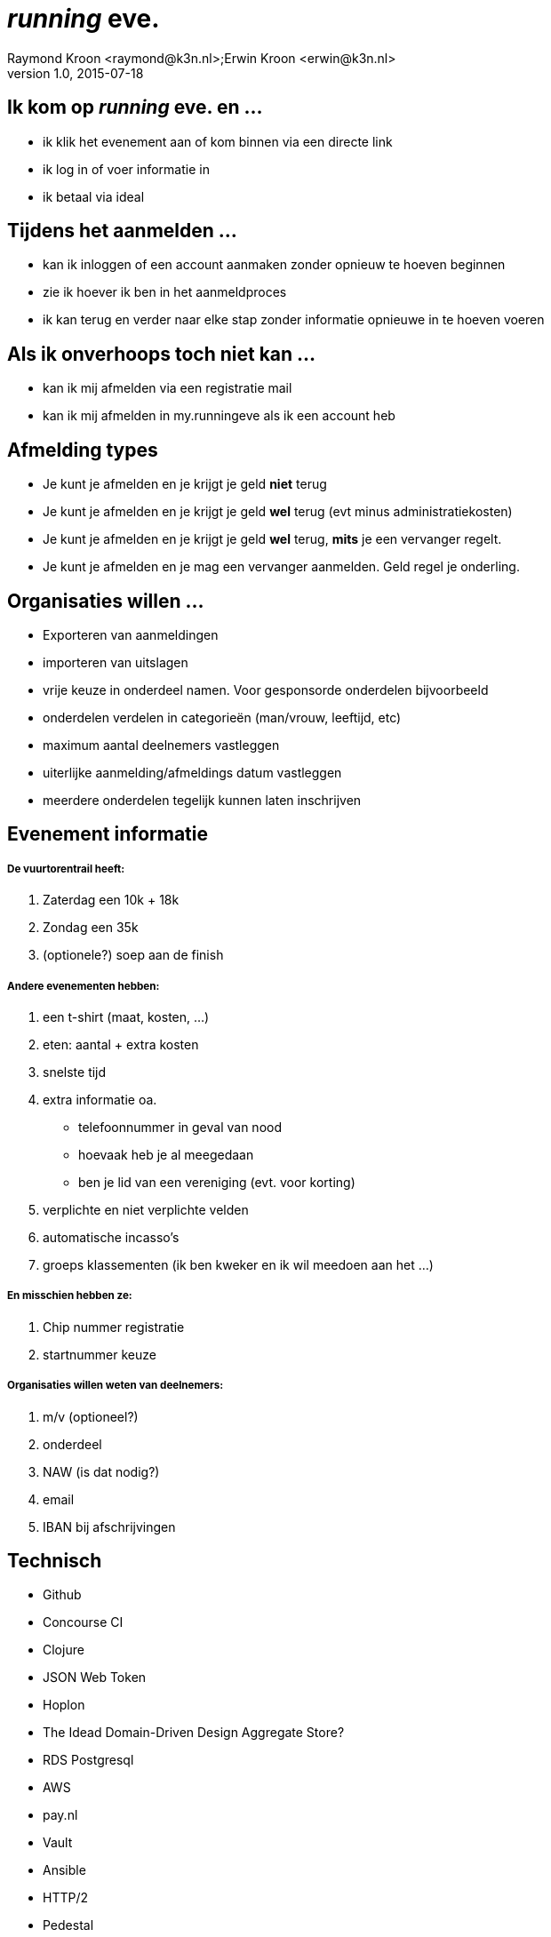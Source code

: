 = __running__ **eve.**
Raymond Kroon <raymond@k3n.nl>;Erwin Kroon <erwin@k3n.nl>
v1.0, 2015-07-18

== Ik kom op __running__ **eve.** en ...

* ik klik het evenement aan of kom binnen via een directe link
* ik log in of voer informatie in
* ik betaal via ideal

== Tijdens het aanmelden ...
* kan ik inloggen of een account aanmaken zonder opnieuw te hoeven beginnen
* zie ik hoever ik ben in het aanmeldproces
* ik kan terug en verder naar elke stap zonder informatie opnieuwe in te hoeven voeren

== Als ik onverhoops toch niet kan ...

* kan ik mij afmelden via een registratie mail
* kan ik mij afmelden in my.runningeve als ik een account heb

== Afmelding types

* Je kunt je afmelden en je krijgt je geld *niet* terug
* Je kunt je afmelden en je krijgt je geld *wel* terug (evt minus administratiekosten)
* Je kunt je afmelden en je krijgt je geld *wel* terug, *mits* je een vervanger regelt.
* Je kunt je afmelden en je mag een vervanger aanmelden. Geld regel je onderling.

== Organisaties willen ...

* Exporteren van aanmeldingen
* importeren van uitslagen
* vrije keuze in onderdeel namen. Voor gesponsorde onderdelen bijvoorbeeld
* onderdelen verdelen in categorieën (man/vrouw, leeftijd, etc)
* maximum aantal deelnemers vastleggen
* uiterlijke aanmelding/afmeldings datum vastleggen
* meerdere onderdelen tegelijk kunnen laten inschrijven

== Evenement informatie
===== De vuurtorentrail heeft:

. Zaterdag een 10k + 18k
. Zondag een 35k
. (optionele?) soep aan de finish

===== Andere evenementen hebben:

. een t-shirt (maat, kosten, ...)
. eten: aantal + extra kosten
. snelste tijd
. extra informatie oa.
* telefoonnummer in geval van nood
* hoevaak heb je al meegedaan
* ben je lid van een vereniging (evt. voor korting)
. verplichte en niet verplichte velden
. automatische incasso's
. groeps klassementen (ik ben kweker en ik wil meedoen aan het ...)

===== En misschien hebben ze:

. Chip nummer registratie
. startnummer keuze

===== Organisaties willen weten van deelnemers:

. m/v (optioneel?)
. onderdeel
. NAW (is dat nodig?)
. email
. IBAN bij afschrijvingen

== Technisch

* Github
* Concourse CI
* Clojure
* JSON Web Token
* Hoplon
* The Idead Domain-Driven Design Aggregate Store?
* RDS Postgresql
* AWS
* pay.nl
* Vault
* Ansible
* HTTP/2
* Pedestal
* Boot pods single JVM micro service

== Domain

* Accounts
* Personen / Organisaties / ...
* Inschrijven
* Raceday (aanmelden, afmelden, ...)
* Nazorg
* Betalingen
* Facturatie
* Communicatie
* Mijn resultaten (sociaal) / uitslagen
* Evenementen
